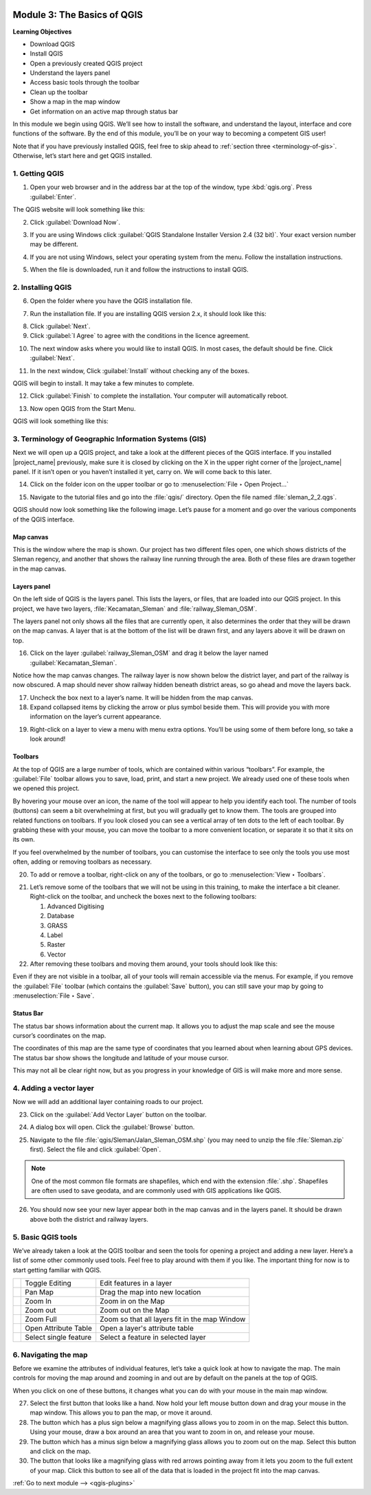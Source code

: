 .. image:: /static/training/beginner/qgis-inasafe/image7.*

..  _basics-of-qgis:

Module 3: The Basics of QGIS
============================

**Learning Objectives**

- Download QGIS
- Install QGIS
- Open a previously created QGIS project
- Understand the layers panel
- Access basic tools through the toolbar
- Clean up the toolbar
- Show a map in the map window
- Get information on an active map through status bar

In this module we begin using QGIS.
We’ll see how to install the software, and
understand the layout, interface and core functions of the software.
By the end of this module, you’ll be on your way to becoming a competent GIS
user!

Note that if you have previously installed QGIS, feel free to skip ahead to 
:ref:`section three <terminology-of-gis>`.
Otherwise, let’s start here and get QGIS installed.

1. Getting QGIS
---------------
1. Open your web browser and in the address bar at the top of the window,
   type :kbd:`qgis.org`.
   Press :guilabel:`Enter`.

.. image:: /static/training/beginner/qgis-inasafe/image9.*
   :align: center

The QGIS website will look something like this:

.. image:: /static/training/beginner/qgis-inasafe/image10.*
   :align: center

2. Click :guilabel:`Download Now`.

.. image:: /static/training/beginner/qgis-inasafe/image11.*
   :align: center

3. If you are using Windows click
   :guilabel:`QGIS Standalone Installer Version 2.4 (32 bit)`.
   Your exact version number may be different.

.. image:: /static/training/beginner/qgis-inasafe/image12.*
   :align: center

4. If you are not using Windows, select your operating system from the menu.
   Follow the installation instructions.

.. image:: /static/training/beginner/qgis-inasafe/image13.*
   :align: center

5. When the file is downloaded, run it and follow the instructions to install
   QGIS.

2. Installing QGIS
------------------

6. Open the folder where you have the QGIS installation file.

.. image:: /static/training/beginner/qgis-inasafe/image14.*
   :align: center

7. Run the installation file. If you are installing QGIS version 2.x,
   it should look like this:

.. image:: /static/training/beginner/qgis-inasafe/image15.*
   :align: center

8. Click :guilabel:`Next`.

9. Click :guilabel:`I Agree` to agree with the conditions in the licence
   agreement.

.. image:: /static/training/beginner/qgis-inasafe/image16.*
   :align: center

10. The next window asks where you would like to install QGIS.
    In most cases, the default should be fine.
    Click :guilabel:`Next`.

.. image:: /static/training/beginner/qgis-inasafe/image17.*
   :align: center

11. In the next window, Click :guilabel:`Install` without checking any of the
    boxes.

.. image:: /static/training/beginner/qgis-inasafe/image18.*
   :align: center

QGIS will begin to install. It may take a few minutes to complete.

.. image:: /static/training/beginner/qgis-inasafe/image19.*
   :align: center

12. Click :guilabel:`Finish` to complete the installation.
    Your computer will automatically reboot.

.. image:: /static/training/beginner/qgis-inasafe/image20.*
   :align: center

13. Now open QGIS from the Start Menu.

.. image:: /static/training/beginner/qgis-inasafe/image21.*
   :align: center

QGIS will look something like this:

.. image:: /static/training/beginner/qgis-inasafe/image22.*
   :align: center

..  _terminology-of-gis:

3. Terminology of Geographic Information Systems (GIS)
------------------------------------------------------

Next we will open up a QGIS project, and take a look at the
different pieces of the QGIS interface.
If you installed |project_name| previously, make sure it is closed by
clicking on the X in the upper right corner of the |project_name| panel.
If it isn’t open or you haven’t installed it yet, carry on.
We will come back to this later.

14. Click on the folder icon on the upper toolbar or go to
    :menuselection:`File ‣ Open Project...`

.. image:: /static/training/beginner/qgis-inasafe/image23.*
   :align: center

15. Navigate to the tutorial files and go into the :file:`qgis/` directory.
    Open the file named :file:`sleman_2_2.qgs`.

QGIS should now look something like the following image.
Let’s pause for a moment and go over the various components of the QGIS
interface.

.. image:: /static/training/beginner/qgis-inasafe/image24.*
   :align: center

Map canvas
..........
This is the window where the map is shown.
Our project has two different files open, one which shows districts of the
Sleman regency, and another that shows the railway line running through the
area.
Both of these files are drawn together in the map canvas.

Layers panel
............
On the left side of QGIS is the layers panel.
This lists the layers, or files, that are loaded into our QGIS project.
In this project, we have two layers, :file:`Kecamatan_Sleman` and
:file:`railway_Sleman_OSM`.

The layers panel not only shows all the files that are currently open,
it also determines the order that they will be drawn on the map canvas.
A layer that is at the bottom of the list will be drawn first, and any layers
above it will be drawn on top.

16. Click on the layer :guilabel:`railway_Sleman_OSM` and drag it below the layer
    named :guilabel:`Kecamatan_Sleman`.

.. image:: /static/training/beginner/qgis-inasafe/image25.*
   :align: center

Notice how the map canvas changes.
The railway layer is now shown below the district layer,
and part of the railway is now obscured.
A map should never show railway hidden beneath district areas,
so go ahead and move the layers back.

17. Uncheck the box next to a layer’s name.
    It will be hidden from the map canvas.

18. Expand collapsed items by clicking the arrow or plus symbol beside them.
    This will provide you with more information on the layer’s current
    appearance.

.. image:: /static/training/beginner/qgis-inasafe/image26.*
   :align: center

19. Right-click on a layer to view a menu with menu extra options.
    You’ll be using some of them before long, so take a look around!

Toolbars
........
At the top of QGIS are a large number of tools, which are contained within
various “toolbars”.
For example, the :guilabel:`File` toolbar allows you to save, load, print,
and start a new project.
We already used one of these tools when we opened this project.

.. image:: /static/training/beginner/qgis-inasafe/image27.*
   :align: center

By hovering your mouse over an icon, the name of the tool will appear to
help you identify each tool.
The number of tools (buttons) can seem a bit overwhelming at first,
but you will gradually get to know them.
The tools are grouped into related functions on toolbars.
If you look closed you can see a vertical array of ten dots to the left of
each toolbar.
By grabbing these with your mouse, you can move the toolbar to a more
convenient location, or separate it so that it sits on its own.

.. image:: /static/training/beginner/qgis-inasafe/image28.*
   :align: center

If you feel overwhelmed by the number of toolbars, you can customise the
interface to see only the tools you use most often,
adding or removing toolbars as necessary.

20. To add or remove a toolbar, right-click on any of the toolbars,
    or go to :menuselection:`View ‣ Toolbars`.

.. image:: /static/training/beginner/qgis-inasafe/image29.*
   :align: center

21. Let’s remove some of the toolbars that we will not be using in this
    training, to make the interface a bit cleaner.
    Right-click on the toolbar, and uncheck the boxes next to the following
    toolbars:

    1. Advanced Digitising
    2. Database
    3. GRASS
    4. Label
    5. Raster
    6. Vector

22. After removing these toolbars and moving them around,
    your tools should look like this:

.. image:: /static/training/beginner/qgis-inasafe/image30.*
   :align: center

Even if they are not visible in a toolbar, all of your tools will remain
accessible via the menus.
For example, if you remove the :guilabel:`File` toolbar (which contains the 
:guilabel:`Save` button), you can still save your map by going to 
:menuselection:`File ‣ Save`.

Status Bar
..........
The status bar shows information about the current map.
It allows you to adjust the map scale and see the mouse cursor’s coordinates
on the map.

.. image:: /static/training/beginner/qgis-inasafe/image31.*
   :align: center

The coordinates of this map are the same type of coordinates that you
learned about when learning about GPS devices.
The status bar show shows the longitude and latitude of your mouse cursor.

This may not all be clear right now, but as you progress in your knowledge
of GIS is will make more and more sense.

..  _adding-vector-layer:

4. Adding a vector layer
------------------------
Now we will add an additional layer containing roads to our project.

23. Click on the :guilabel:`Add Vector Layer` button on the toolbar.

.. image:: /static/training/beginner/qgis-inasafe/image32.*
   :align: center

24. A dialog box will open. Click the :guilabel:`Browse` button.

.. image:: /static/training/beginner/qgis-inasafe/image33.*
   :align: center

25. Navigate to the file :file:`qgis/Sleman/Jalan_Sleman_OSM.shp` (you may need
    to unzip the file :file:`Sleman.zip` first). Select the file and 
    click :guilabel:`Open`.

.. note::
   One of the most common file formats are shapefiles,
   which end with the extension :file:`.shp`.
   Shapefiles are often used to save geodata, and are commonly used with
   GIS applications like QGIS.

26. You should now see your new layer appear both in the map canvas and in the
    layers panel.
    It should be drawn above both the district and railway layers.

.. image:: /static/training/beginner/qgis-inasafe/image34.*
   :align: center

5. Basic QGIS tools
-------------------
We’ve already taken a look at the QGIS toolbar and seen the tools for
opening a project and adding a new layer.
Here’s a list of some other commonly used tools.
Feel free to play around with them if you like.
The important thing for now is to start getting familiar with QGIS.

+-------------------------------------------------------------+--------------------------------------+----------------------------------+
|.. image:: /static/training/beginner/qgis-inasafe/image35.*  | Toggle Editing                       | Edit features in a layer         |
+-------------------------------------------------------------+--------------------------------------+----------------------------------+
|.. image:: /static/training/beginner/qgis-inasafe/image36.*  | Pan Map                              | Drag the map into new location   |
+-------------------------------------------------------------+--------------------------------------+----------------------------------+
|.. image:: /static/training/beginner/qgis-inasafe/image37.*  | Zoom In                              | Zoom in on the Map               |
+-------------------------------------------------------------+--------------------------------------+----------------------------------+
|.. image:: /static/training/beginner/qgis-inasafe/image38.*  | Zoom out                             | Zoom out on the Map              |
+-------------------------------------------------------------+--------------------------------------+----------------------------------+
|.. image:: /static/training/beginner/qgis-inasafe/image39.*  | Zoom Full                            | Zoom so that all layers fit in   |
|                                                             |                                      | the map Window                   |
+-------------------------------------------------------------+--------------------------------------+----------------------------------+
|.. image:: /static/training/beginner/qgis-inasafe/image40.*  | Open Attribute Table                 | Open a layer's attribute table   |
+-------------------------------------------------------------+--------------------------------------+----------------------------------+
|.. image:: /static/training/beginner/qgis-inasafe/image41.*  | Select single feature                | Select a feature in selected     |
|                                                             |                                      | layer                            |
+-------------------------------------------------------------+--------------------------------------+----------------------------------+

6. Navigating the map
---------------------
Before we examine the attributes of individual features,
let’s take a quick look at how to navigate the map.
The main controls for moving the map around and zooming in and out are by
default on the panels at the top of QGIS.

.. image:: /static/training/beginner/qgis-inasafe/image42.*
   :align: center

When you click on one of these buttons, it changes what you can do with
your mouse in the main map window.

27. Select the first button that looks like a hand.
    Now hold your left mouse button down and drag your mouse in the map window.
    This allows you to pan the map, or move it around.

28. The button which has a plus sign below a magnifying glass
    allows you to zoom in on the map.
    Select this button.
    Using your mouse, draw a box around an area that you want to zoom in on,
    and release your mouse.

29. The button which has a minus sign below a magnifying glass
    allows you to zoom out on the map.
    Select this button and click on the map.

30. The button that looks like a magnifying glass with red arrows pointing
    away from it lets you zoom to the full extent of your map.
    Click this button to see all of the data that
    is loaded in the project fit into the map canvas.


:ref:`Go to next module --> <qgis-plugins>`
